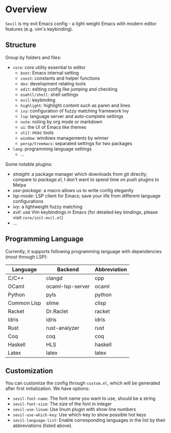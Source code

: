 * Overview

  =Sevil= is my evil Emacs config - a light weight Emacs with modern editor
  features (e.g. vim's keybinding).

** Structure

   Group by folders and files:

   + =core=: core utility essential to editor
     + =boot=: Emacs internal setting
     + =const=: constants and helper functions
     + =dev=: development relating tools
     + =edit=: editing config like jumping and checking
     + =esehll/shell=: shell settings
     + =evil=: keybinding
     + =highlight=: highlight content such as paren and lines
     + =ivy=: configuration of fuzzy matching framework Ivy
     + =lsp=: language server and auto-complete settings
     + =note=: noting by org mode or markdown
     + =ui=: the UI of Emacs like themes
     + =util=: misc tools
     + =window=: windows managements by winner
     + =persp/treemacs=: separated settings for two packages
   + =lang=: programming language settings
     + ...

   Some notable plugins:

   + /straight/: a package manager which downloads from git directly; compare to
     /package.el/, I don't want to spend time on push plugins to Melpa
   + /use-package/: a macro allows us to write config elegantly
   + /lsp-mode/: LSP client for Emacs; save your life from different language configurations
   + /ivy/: a lightweight fuzzy matching
   + /evil/: use Vim keybindings in Emacs (for detailed key bindings, please
     visit =core/init-evil.el=)
   + ...

** Programming Language

   Currently, it supports following programming language with
   dependencies (most through LSP):

   |-------------+------------------+--------------|
   | Language    | Backend          | Abbreviation |
   |-------------+------------------+--------------|
   | C/C++       | clangd           | cpp          |
   | OCaml       | ocaml-lsp-server | ocaml        |
   | Python      | pyls             | python       |
   | Common Lisp | slime            | clisp        |
   | Racket      | Dr.Raclet        | racket       |
   | Idris       | idris            | idris        |
   | Rust        | rust-analyzer    | rust         |
   | Coq         | coq              | coq          |
   | Haskell     | HLS              | haskell      |
   | Latex       | latex            | latex        |
   |-------------+------------------+--------------|

** Customization

   You can customize the config through =custom.el=, which will be generated
   after first initialization. We have options:
   + =sevil-font-name=: The font name you want to use, should be a string
   + =sevil-font-size=: The size of the font in integer
   + =sevil-use-linum=: Use linum plugin with show line numbers
   + =sevil-use-which-key=: Use which-key to show possible hot keys
   + =sevil-language-list=: Enable corresponding languages in the list by their
     abbreviations (listed above).
